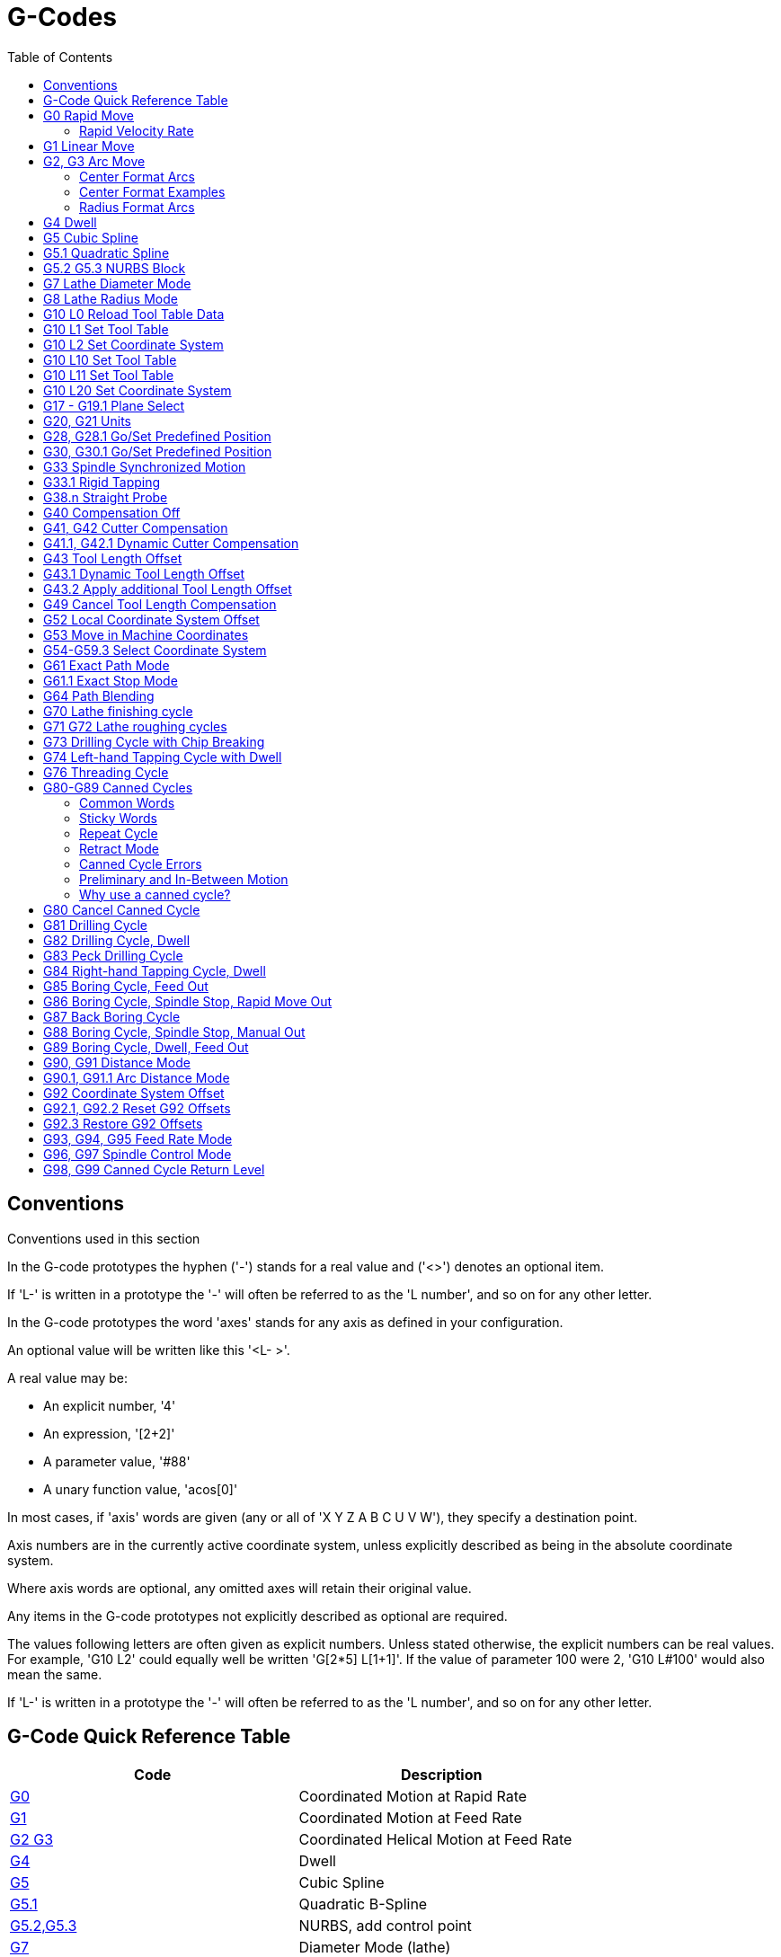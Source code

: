:lang: en
:toc:

[[cha:g-codes]]
= G-Codes

:ini: {basebackend@docbook:'':ini}
:hal: {basebackend@docbook:'':hal}
:ngc: {basebackend@docbook:'':ngc}

== Conventions

Conventions used in this section

In the G-code prototypes the hyphen ('-') stands for a real value
and ('<>') denotes an optional item.

If 'L-' is written in a prototype the '-' will often be referred to
as the 'L number', and so on for any other letter.

In the G-code prototypes the word 'axes' stands for any axis as defined
in your configuration.

An optional value will be written like this '<L- >'.

A real value may be:

* An explicit number, '4'
* An expression, '[2+2]'
* A parameter value, '#88'
* A unary function value, 'acos[0]'

In most cases, if 'axis' words are given
(any or all of 'X Y Z A B C U V W'),
they specify a destination point.

Axis numbers are in the currently active coordinate system,
unless explicitly described as being
in the absolute coordinate system.

Where axis words are optional, any omitted axes will retain their
original value.

Any items in the G-code prototypes not explicitly described as
optional are required.

The values following letters are often given as explicit numbers.
Unless stated otherwise, the explicit numbers can be real values. For
example, 'G10 L2' could equally well be written 'G[2*5] L[1+1]'. If the
value of parameter 100 were 2, 'G10 L#100' would also mean the same.

If 'L-' is written in a prototype the '-' will often be referred to
as the 'L number', and so on for any other letter.

[[gcode:quick-reference-table]]
== G-Code Quick Reference Table(((G-Code Table)))

[width="75%",options="header",cols="2^,5<"]
|===
|Code                              |Description
|<<gcode:g0,G0>>                   |Coordinated Motion at Rapid Rate
|<<gcode:g1,G1>>                   |Coordinated Motion at Feed Rate
|<<gcode:g2-g3,G2 G3>>             |Coordinated Helical Motion at Feed Rate
|<<gcode:g4,G4>>                   |Dwell
|<<gcode:g5,G5>>                   |Cubic Spline
|<<gcode:g5.1,G5.1>>               |Quadratic B-Spline
|<<gcode:g5.2-g5.3,G5.2,G5.3>>     |NURBS, add control point
|<<gcode:g7,G7>>                   |Diameter Mode (lathe)
|<<gcode:g8,G8>>                   |Radius Mode (lathe)
|<<gcode:g10-l0,G10 L0>>           |Reload Tool Table Data
|<<gcode:g10-l1,G10 L1>>           |Set Tool Table Entry
|<<gcode:g10-l10,G10 L10>>         |Set Tool Table, Calculated, Workpiece
|<<gcode:g10-l11,G10 L11>>         |Set Tool Table, Calculated, Fixture
|<<gcode:g10-l2,G10 L2>>           |Coordinate System Origin Setting
|<<gcode:g10-l20,G10 L20>>         |Coordinate System Origin Setting Calculated
|<<gcode:g17-g19.1,G17 - G19.1>>   |Plane Select
|<<gcode:g20-g21,G20 G21>>         |Set Units of Measure
|<<gcode:g28-g28.1,G28 - G28.1>>   |Go to Predefined Position
|<<gcode:g30-g30.1,G30 - G30.1>>   |Go to Predefined Position
|<<gcode:g33,G33>>                 |Spindle Synchronized Motion
|<<gcode:g33.1,G33.1>>             |Rigid Tapping
|<<gcode:g38,G38.2 - G38.5>>       |Probing
|<<gcode:g40,G40>>                 |Cancel Cutter Compensation
|<<gcode:g41-g42,G41 G42>>         |Cutter Compensation
|<<gcode:g41.1-g42.1,G41.1 G42.1>> |Dynamic Cutter Compensation
|<<gcode:g43,G43>>                 |Use Tool Length Offset from Tool Table
|<<gcode:g43.1,G43.1>>             |Dynamic Tool Length Offset
|<<gcode:g43.2,G43.2>>             |Apply additional Tool Length Offset
|<<gcode:g49,G49>>                 |Cancel Tool Length Offset
|<<gcode:g52,G52>>                 |Local Coordinate System Offset
|<<gcode:g53,G53>>                 |Move in Machine Coordinates
|<<gcode:g54-g59.3,G54-G59.3>>     |Select Coordinate System (1 - 9)
|<<gcode:g61,G61>>                 |Exact Path Mode
|<<gcode:g61.1,G61.1>>             |Exact Stop Mode
|<<gcode:g64,G64>>                 |Path Control Mode with Optional Tolerance
|<<gcode:g70,G70>>                 |Lathe finishing cycle
|<<gcode:g71-g72,G71-G72>>         |Lathe roughing cycle
|<<gcode:g73,G73>>                 |Drilling Cycle with Chip Breaking
|<<gcode:g74,G74>>                 |Left-hand Tapping Cycle with Dwell
|<<gcode:g76,G76>>                 |Multi-pass Threading Cycle (Lathe)
|<<gcode:g80,G80>>                 |Cancel Motion Modes
|<<gcode:g81,G81>>                 |Drilling Cycle
|<<gcode:g82,G82>>                 |Drilling Cycle with Dwell
|<<gcode:g83,G83>>                 |Drilling Cycle with Peck
|<<gcode:g84,G84>>                 |Right-hand Tapping Cycle with Dwell
|<<gcode:g85,G85>>                 |Boring Cycle, No Dwell, Feed Out
|<<gcode:g86,G86>>                 |Boring Cycle, Stop, Rapid Out
|<<gcode:g87,G87>>                 |Back-boring Cycle _(not yet implemented)_
|<<gcode:g88,G88>>                 |Boring Cycle, Stop, Manual Out _(not yet implemented)_
|<<gcode:g89,G89>>                 |Boring Cycle, Dwell, Feed Out
|<<gcode:g90-g91,G90 G91>>         |Distance Mode
|<<gcode:g90.1-g91.1,G90.1 G91.1>> |Arc Distance Mode
|<<gcode:g92,G92>>                 |Coordinate System Offset
|<<gcode:g92.1-g92.2,G92.1 G92.2>> |Cancel G92 Offsets
|<<gcode:g92.3,G92.3>>             |Restore G92 Offsets
|<<gcode:g93-g94-g95,G93 G94 G95>> |Feed Modes
|<<gcode:g96-g97,G96 G97>>         |Spindle Control Mode, Constant Surface vs Rotation Speed (IPM or m/min vs RPM)
|<<gcode:g98-g99,G98 G99>>         |Canned Cycle Z Retract Mode
|===

[[gcode:g0]]
== G0 Rapid Move(((G0 Rapid Move)))

[source,{ngc}]
----
G0 <axes>
----

For rapid motion, program 'G0 axes', where all the axis words are
optional. The 'G0' is optional if the current motion mode is 'G0'. This
will produce coordinated motion to the destination point at the maximum
rapid rate (or slower). 'G0' is typically used as a positioning move.

=== Rapid Velocity Rate

The MAX_VELOCITY setting in the INI file [TRAJ] section defines the
maximumrapid traverse rate. The maximum rapid traverse rate can be
higher than the individual axes MAX_VELOCITY setting during a
coordinated move. The maximum rapid traverse rate can be slower than the
MAX_VELOCITY setting in the [TRAJ] section if an axis MAX_VELOCITY or
trajectory constraints limit it.

.G0 Example
[source,{ngc}]
----
G90 (set absolute distance mode)
G0 X1 Y-2.3 (Rapid linear move from current location to X1 Y-2.3)
M2 (end program)
----

* See <<gcode:g90-g91,G90>> & <<mcode:m2-m30,M2>> sections for more
  information.

If cutter compensation is active, the motion will differ from
the above; see the <<sec:cutter-radius-compensation,Cutter Compensation>>
section.

If 'G53' is programmed on the same line, the motion will also differ;
see the <<gcode:g53,G53>> section for more information.

The path of a G0 rapid motion can be rounded at direction changes and
depends on the <<sec:trajectory-control,trajectory control>> settings
and maximum acceleration of the axes.

////
FIXME Is "full turn optimisation" actually available ?
If a 'G0' movement only moves rotary axes and the target position for
these axes is in an interval of -360 to 360 degrees, the movement will
be organized so that each rotary axis makes less than one full turn.
////

It is an error if:

* An axis letter is without a real value.
* An axis letter is used that is not configured.

[[gcode:g1]]
== G1 Linear Move(((G1 Linear Move)))

[source,{ngc}]
-------------------
G1 axes
-------------------

For linear (straight line) motion at programmed <<sec:set-feed-rate,feed rate>>
(for cutting or not), program 'G1 'axes'', where all the axis words are
optional. The 'G1' is optional if the current motion mode is 'G1'. This
will produce coordinated motion to the destination point at the current
feed rate (or slower).

.G1 Example
[source,{ngc}]
----
G90 (set absolute distance mode)
G1 X1.2 Y-3 F10 (linear move at a feed rate of 10 from current position to X1.2 Y-3)
Z-2.3 (linear move at same feed rate from current position to Z-2.3)
Z1 F25 (linear move at a feed rate of 25 from current position to Z1)
M2 (end program)
----

* See <<gcode:g90-g91,G90>> & <<sec:set-feed-rate,F>> & <<mcode:m2-m30,M2>>
  sections for more information.

If cutter compensation is active, the motion will differ from
the above; see the <<sec:cutter-radius-compensation,Cutter Compensation>>
section.

If 'G53' is programmed on the same line, the motion will also differ;
see the <<gcode:g53,G53>> section for more information.

It is an error if:

* No feed rate has been set.
* An axis letter is without a real value.
* An axis letter is used that is not configured

[[gcode:g2-g3]]
== G2, G3 Arc Move(((G2, G3 Arc Move)))

[source,{ngc}]
----
G2 or G3 axes offsets (center format)
G2 or G3 axes R- (radius format)
G2 or G3 offsets|R- <P-> (full circles)
----

A circular or helical arc is specified using either 'G2' (clockwise
arc) or 'G3' (counterclockwise arc) at the current
<<sec:set-feed-rate,feed rate>>. The direction (CW, CCW) is as viewed
from the positive end of the axis about which the circular motion occurs.

The axis of the circle or helix must be parallel to the X, Y, or Z axis
of the machine coordinate system.
The axis (or, equivalently, the plane perpendicular to the axis) is
selected with 'G17' (Z-axis, XY-plane), 'G18' (Y-axis, XZ-plane), or
'G19' (X-axis, YZ-plane).
Planes '17.1', '18.1', and '19.1' are not currently supported.
If the arc is circular, it lies in a plane parallel to the selected
plane.

To program a helix, include the axis word perpendicular to the arc
plane, for example, if in the 'G17' plane, include a 'Z' word. This
will cause the 'Z' axis to move to the programmed value during the
circular 'XY' motion.

To program an arc that gives more than one full turn, use the 'P' word
specifying the number of full turns plus the programmed arc. The 'P'
word must be an integer. If 'P' is unspecified, the behavior is as if
'P1' was given that is, only one full or partial turn will result. For
example, if a 180 degree arc is programmed with a P2, the resulting
motion will be 1 1/2 rotations. For each P increment above 1 an extra
full circle is added to the programmed arc. Multi turn helical arcs are
supported and give motion useful for milling holes or threads.

WARNING: If the pitch of the helix is very small (less than the
<<sub:programming-the-planner,naive CAM tolerance>>) then
the helix might be converted into a straight line.
https://github.com/LinuxCNC/linuxcnc/issues/222[Bug #222]

If a line of code makes an arc and includes rotary axis motion,
the rotary axes turn at a constant rate so that the rotary
motion starts and finishes when the XYZ motion starts and finishes.
Lines of this sort are hardly ever programmed.

If cutter compensation is active, the motion will differ from
the above; see the <<sec:cutter-radius-compensation,Cutter Compensation>>
section.

The arc center is absolute or relative as set by
<<gcode:g90.1-g91.1,G90.1 or G91.1>> respectively.

Two formats are allowed for specifying an arc: Center Format and Radius
Format.

It is an error if:

* No feed rate has been set.
* The P word is not an integer.

=== Center Format Arcs

Center format arcs are more accurate than radius format arcs and are
the preferred format to use.

The end point of the arc along with the offset to the center of the
arc from the current location are used to program arcs that are less
than a full circle. It is OK if the end point of the arc is the same
as the current location.

The offset to the center of the arc from the current location and
optionally the number of turns are used to program full circles.

When programming arcs an error due to rounding can result from using a
precision of less than 4 decimal places (0.0000) for inch and less than
3 decimal places (0.000) for millimeters.

.Incremental Arc Distance Mode
Arc center offsets are a relative distance from the start location of
the arc.
Incremental Arc Distance Mode is default.

One or more axis words and one or more offsets must be programmed for an
arc that is less than 360 degrees.

No axis words and one or more offsets must be programmed for full circles.
The 'P' word defaults to 1 and is optional.

For more information on 'Incremental Arc Distance Mode see the
<<gcode:g90.1-g91.1,G91.1>> section.

.Absolute Arc Distance Mode
Arc center offsets are the absolute distance from the current 0 position
of the axis.

One or more axis words and 'both' offsets must be programmed for arcs
less than 360 degrees.

No axis words and both offsets must be programmed for full circles.
The 'P' word defaults to 1 and is optional.

For more information on 'Absolute Arc Distance Mode see the
<<gcode:g90.1-g91.1,G90.1>> section.

.XY-plane (G17)
[source,{ngc}]
----
G2 or G3 <X- Y- Z- I- J- P->
----

* 'Z' - helix
* 'I' - X offset
* 'J' - Y offset
* 'P' - number of turns

.XZ-plane (G18)
[source,{ngc}]
----
G2 or G3 <X- Z- Y- I- K- P->
----

* 'Y' - helix
* 'I' - X offset
* 'K' - Z offset
* 'P' - number of turns

.YZ-plane (G19)
[source,{ngc}]
----
G2 or G3 <Y- Z- X- J- K- P->
----

* 'X' - helix
* 'J' - Y offset
* 'K' - Z offset
* 'P' - number of turns

It is an error if:

* No feed rate is set with the <<sec:set-feed-rate,F>> word.
* No offsets are programmed.
* When the arc is projected on the selected plane, the distance from
  the current point to the center differs from the distance from the end
  point to the center by more than (.05 inch/.5 mm)
  OR ((.0005 inch/.005mm) AND .1% of radius).

Deciphering the Error message 'Radius to end of arc differs from radius
to start:'

* 'start' - the current position
* 'center' - the center position as calculated using the i, j, or k words
* 'end' - the programmed end point
* 'r1' - radius from the start position to the center
* 'r2' - radius from the end position to the center

=== Center Format Examples

Calculating arcs by hand can be difficult at times. One option is to
draw the arc with a CAD program to get the coordinates and offsets.
Keep in mind the tolerance mentioned above, you may have to change the
precision of your CAD program to get the desired results. Another
option is to calculate the coordinates and offset using formulas. As
you can see in the following figures a triangle can be formed from the
current position the end position and the arc center.

In the following figure you can see the start position is X0 Y0, the
end position is X1 Y1. The arc center position is at X1 Y0. This gives
us an offset from the start position of 1 in the X axis and 0 in the Y
axis. In this case only an I offset is needed.

.G2 Example Line
[source,{ngc}]
----
G0 X0 Y0
G2 X1 Y1 I1 F10 (clockwise arc in the XY plane)
----

.G2 Example
image::images/g2_en.svg["G2 Example",align="center"]

In the next example we see the difference between the offsets for Y if
we are doing a G2 or a G3 move. For the G2 move the start position is
X0 Y0, for the G3 move it is X0 Y1. The arc center is at X1 Y0.5 for
both moves. The G2 move the J offset is 0.5 and the G3 move the J
offset is -0.5.

.G2-G3 Example Line
[source,{ngc}]
----
G0 X0 Y0
G2 X0 Y1 I1 J0.5 F25 (clockwise arc in the XY plane)
G3 X0 Y0 I1 J-0.5 F25 (counterclockwise arc in the XY plane)
----

.G2-G3 Example
image::images/g2-3_en.svg["G2-G3 Example",align="center"]

In the next example we show how the arc can make a helix in the Z axis
by adding the Z word.

.G2 Example Helix
[source,{ngc}]
----
G0 X0 Y0 Z0
G17 G2 X10 Y16 I3 J4 Z-1 (helix arc with Z added)
----

In the next example we show how to make more than one turn using the P
word.

.P word Example
[source,{ngc}]
----
G0 X0 Y0 Z0
G2 X0 Y1 Z-1 I1 J0.5 P2 F25
----

In the center format, the radius of the arc is not specified, but it
may be found easily as the distance from the center of the circle to
either the current point or the end point of the arc.

////
FIXME Complete circles and helicoids doc
=== Complete Circles and Helicoids

----
[G2|G3] I- J- K-
----

To make a full 360 degree circle from the current position, program a
single I, J or K offset from the current position for G2/G3.

FIXME Better explain I, J, K offsets for full circles

To program a 360 degree helicoid in the XY plane specify only the word Z.

It is an error if:

* K offset is used while working in XY plane
* J offset is used while working in XZ plane
* I offset is used while working in YZ plane
////

=== Radius Format Arcs

[source,{ngc}]
----
G2 or G3 axes R- <P->
----

* 'R' - radius from current position

It is not good practice to program radius format arcs that are nearly
full circles or nearly semicircles because a small change in the
location of the end point will produce a much larger change in the
location of the center of the circle (and, hence, the middle of the
arc). The magnification effect is large enough that rounding error in a
number can produce out-of-tolerance cuts. For instance, a 1%
displacement of the endpoint of a 180 degree arc produced a 7%
displacement of the point 90 degrees along the arc. Nearly full circles
are even worse. Other size arcs (in the range tiny to 165 degrees or
195 to 345 degrees) are OK.

In the radius format, the coordinates of the end point of the arc in
the selected plane are specified along with the radius of the arc.
Program 'G2' 'axes' 'R-' (or use 'G3' instead of 'G2' ). R is the
radius. The axis words are all optional except that at
least one of the two words for the axes in the selected plane must be
used. The R number is the radius. A positive radius indicates that the
arc turns through less than 180 degrees, while a negative radius
indicates a turn of more than 180 degrees. If the arc is helical, the
value of the end point of the arc on the coordinate axis parallel to
the axis of the helix is also specified.

It is an error if:

* both of the axis words for the axes of the selected plane are omitted
* the end point of the arc is the same as the current point.

.G2 Example Line
[source,{ngc}]
----
G17 G2 X10 Y15 R20 Z5 (radius format with arc)
----

The above example makes a clockwise (as viewed from the positive Z-axis)
circular or helical arc whose axis is parallel to the Z-axis, ending
where X=10, Y=15, and Z=5, with a radius of 20. If the starting value
of Z is 5, this is an arc of a circle parallel to the XY-plane;
otherwise it is a helical arc.

[[gcode:g4]]
== G4 Dwell(((G4 Dwell)))

[source,{ngc}]
----
G4 P-
----

* 'P' - seconds to dwell (floating point)

The P number is the time in seconds that all axes will remain unmoving.
The P number is a floating point number so fractions of a second may be
used.
G4 does not affect spindle, coolant and any I/O.

.G4 Example Line
[source,{ngc}]
----
G4 P0.5 (wait for 0.5 seconds before proceeding)
----

It is an error if:

* the P number is negative or not specified.

[[gcode:g5]]
== G5 Cubic Spline(((G5 Cubic spline)))

[source,{ngc}]
----
G5 X- Y- <I- J-> P- Q-
----

* 'I' - X incremental offset from start point to first control point
* 'J' - Y incremental offset from start point to first control point
* 'P' - X incremental offset from end point to second control point
* 'Q' - Y incremental offset from end point to second control point

G5 creates a cubic B-spline in the XY plane with the X and Y axes only.
P and Q must both be specified for every G5 command.

For the first G5 command in a series of G5 commands, I and J must both
be specified.  For subsequent G5 commands, either both I and J must be
specified, or neither.  If I and J are unspecified, the starting
direction of this cubic will automatically match the ending direction of
the previous cubic (as if I and J are the negation of the previous P and
Q).

For example, to program a curvy N shape:

.G5 Sample initial cubic spline
[source,{ngc}]
----
G90 G17
G0 X0 Y0
G5 I0 J3 P0 Q-3 X1 Y1
----

A second curvy N that attaches smoothly to this one can now be made
without specifying I and J:

.G5 Sample subsequent cubic spline
[source,{ngc}]
----
G5 P0 Q-3 X2 Y2
----

It is an error if:

* P and Q are not both specified.
* Just one of I or J are specified.
* I or J are unspecified in the first of a series of G5 commands.
* An axis other than X or Y is specified.
* The active plane is not G17.

[[gcode:g5.1]]
== G5.1 Quadratic Spline(((G5.1 Quadratic spline)))

[source,{ngc}]
----
G5.1 X- Y- I- J-
----

* 'I' - X incremental offset from start point to control point
* 'J' - Y incremental offset from start point to control point

G5.1 creates a quadratic B-spline in the XY plane with the X and Y axis
only.  Not specifying I or J gives zero offset for the unspecified axis,
so one or both must be given.

For example, to program a parabola, through the origin, from X-2 Y4 to
X2 Y4:

.G5.1 Sample quadratic spline
[source,{ngc}]
----
G90 G17
G0 X-2 Y4
G5.1 X2 I2 J-8
----

It is an error if:

* both I and J offset are unspecified or zero
* An axis other than X or Y is specified
* The active plane is not G17

[[gcode:g5.2-g5.3]]
== G5.2 G5.3 NURBS Block(((G5.2 G5.3 NURBS Block)))

[source,{ngc}]
----
G5.2 <P-> <X- Y-> <L->
X- Y- <P->
...
G5.3
----

WARNING: G5.2, G5.3 is experimental and not fully tested.

G5.2 is for opening the data block defining a NURBS and G5.3 for
closing the data block. In the lines between these two codes the curve
control points are defined with both their related 'weights' (P) and
the parameter (L) which determines the order of the curve.

The current coordinate, before the first G5.2 command, is always taken
as the first NURBS control point.  To set the weight for this first
control point, first program G5.2 P- without giving any X Y.

The default weight if P is unspecified is 1.  The default order if L is
unspecified is 3.

.G5.2 Example
[source,{ngc}]
----
G0 X0 Y0 (rapid move)
F10 (set feed rate)
G5.2 P1 L3
     X0 Y1 P1
     X2 Y2 P1
     X2 Y0 P1
     X0 Y0 P2
G5.3
; The rapid moves show the same path without the NURBS Block
G0 X0 Y1
   X2 Y2
   X2 Y0
   X0 Y0
M2
----

.Sample NURBS Output
image:images/nurbs01.png["Sample NURBS Output",align="center"]

More information on NURBS can be found here:

https://wiki.linuxcnc.org/cgi-bin/wiki.pl?NURBS[https://wiki.linuxcnc.org/cgi-bin/wiki.pl?NURBS]

[[gcode:g7]]
== G7 Lathe Diameter Mode(((G7 Lathe Diameter Mode)))

[source,{ngc}]
----
G7
----

Program G7 to enter the diameter mode for axis X on a lathe. When in
the diameter mode the X axis moves on a lathe will be 1/2 the distance
to the center of the lathe. For example X1 would move the cutter to
0.500" from the center of the lathe thus giving a 1" diameter part.

[[gcode:g8]]
== G8 Lathe Radius Mode(((G8 Lathe Radius Mode)))

[source,{ngc}]
----
G8
----

Program G8 to enter the radius mode for axis X on a lathe. When in
Radius mode the X axis moves on a lathe will be the distance from the
center. Thus a cut at X1 would result in a part that is 2" in diameter.
G8 is default at power up.

[[gcode:g10-l0]]
== G10 L0 Reload Tool Table Data(((G10 L0 Reload Tool Table Data)))

[source,{ngc}]
----
G10 L0
----

G10 L0 reload all tool table data.  Requires that there is no
current tool loaded in spindle.

[NOTE]

When using G10 L0, tool parameters (#5401-#5413) will be
updated immediately and any altered tool diameters will be
used for subsequent G41,42 cutter radius compensation
commands. Existing G43 tool length compensation values will
remain in effect until updated by new G43 commands.

[[gcode:g10-l1]]
== G10 L1 Set Tool Table(((G10 L1 Tool Table)))

[source,{ngc}]
----
G10 L1 P- axes <R- I- J- Q->
----

* 'P' - tool number
* 'R' - radius of tool
* 'I' - front angle (lathe)
* 'J' - back angle (lathe)
* 'Q' - orientation (lathe)

G10 L1 sets the tool table for the 'P' tool number to the values of the
words.

A valid G10 L1 rewrites and reloads the tool table for the specified
tool.

.G10 L1 Example Line
[source,{ngc}]
----
G10 L1 P1 Z1.5 (set tool 1 Z offset from the machine origin to 1.5)
G10 L1 P2 R0.015 Q3 (lathe example setting tool 2 radius to 0.015 and orientation to 3)
----

It is an error if:

* Cutter Compensation is on
* The P number is unspecified
* The P number is not a valid tool number from the tool table
* The P number is 0

For more information on cutter orientation used by the 'Q' word,
see the <<sec:lathe-tool-orientation,Lathe Tool Orientation>> diagram.

[[gcode:g10-l2]]
== G10 L2 Set Coordinate System(((G10 L2 Coordinate System)))

[source,{ngc}]
----
G10 L2 P- <axes R->
----

* 'P' - coordinate system (0-9)
* 'R' - rotation about the Z axis

G10 L2 offsets the origin of the axes in the coordinate system specified
to the value of the axis word. The offset is from the machine origin
established during homing. The offset value will replace any current
offsets in effect for the coordinate system specified. Axis words not
used will not be changed.

Program P0 to P9 to specify which coordinate system to change.

.Coordinate System
[width="50%",options="header",cols="^,^,^"]
|===
|P Value |Coordinate System |G-code
|0 |Active |n/a
|1 |1 |G54
|2 |2 |G55
|3 |3 |G56
|4 |4 |G57
|5 |5 |G58
|6 |6 |G59
|7 |7 |G59.1
|8 |8 |G59.2
|9 |9 |G59.3
|===

Optionally program R to indicate the rotation of the XY axis around the
Z axis.
The direction of rotation is CCW as viewed from the positive end of the
Z axis.

All axis words are optional.

Being in incremental distance mode (<<gcode:g90-g91,'G91'>>) has no
effect on 'G10 L2'.

Important Concepts:

* `G10 L2 Pn` does not change from the current coordinate system to the
  one specified by P, you have to use G54-59.3 to select a coordinate
  system.
* When a rotation is in effect jogging an axis will only move that axis
  in a positive or negative direction and not along the rotated axis.
* If a 'G52' local offset or 'G92' origin offset was in effect before
  'G10 L2', it will continue to be in effect afterwards.
* When programming a coordinate system with R, any 'G52' or 'G92' will
  be applied *after* the rotation.
* The coordinate system whose origin is set by a 'G10' command may be
  active or inactive at the time the 'G10' is executed.
  If it is currently active, the new coordinates take effect immediately.

It is an error if:

* The P number does not evaluate to an integer in the range 0 to 9.
* An axis is programmed that is not defined in the configuration.

.G10 L2 Example Line
[source,{ngc}]
----
G10 L2 P1 X3.5 Y17.2
----

In the above example the origin of the first coordinate system
(the one selected by 'G54') is set to be X=3.5 and Y=17.2.
Because only X and Y are specified, the origin point is only moved in X
and Y; the other coordinates are not changed.

.G10 L2 Example Line
[source,{ngc}]
----
G10 L2 P1 X0 Y0 Z0 (clear offsets for X,Y & Z axes in coordinate system 1)
----

The above example sets the XYZ coordinates of the coordinate system 1 to
the machine origin.

The coordinate system is described in the
<<cha:coordinate-system,Coordinate System>> section.

[[gcode:g10-l10]]
== G10 L10 Set Tool Table(((G10 L10 Set Tool Table)))

[source,{ngc}]
----
G10 L10 P- axes <R- I- J- Q->
----

* 'P' - tool number
* 'R' - radius of tool
* 'I' - front angle (lathe)
* 'J' - back angle (lathe)
* 'Q' - orientation (lathe)

G10 L10 changes the tool table entry for tool P so that if the tool
offset is reloaded, with the machine in its current position and with
the current G5x and G52/G92 offsets active, the current coordinates for
the given axes will become the given values. The axes that are not
specified in the G10 L10 command will not be changed. This could be
useful with a probe move as described in the <<gcode:g38,G38>> section.

.G10 L10 Example
[source,{ngc}]
----
T1 M6 G43 (load tool 1 and tool length offsets)
G10 L10 P1 Z1.5 (set the current position for Z to be 1.5)
G43 (reload the tool length offsets from the changed tool table)
M2 (end program)
----

* See <<sec:select-tool,T>> & <<mcode:m6,M6>>, and
  <<gcode:g43,G43>>/<<gcode:g43.1,G43.1>> sections for more information.

It is an error if:

* Cutter Compensation is on
* The P number is unspecified
* The P number is not a valid tool number from the tool table
* The P number is 0

[[gcode:g10-l11]]
== G10 L11 Set Tool Table(((G10 L11 Set Tool Table)))

[source,{ngc}]
----
G10 L11 P- axes <R- I- J- Q->
----

* 'P' - tool number
* 'R' - radius of tool
* 'I' - front angle (lathe)
* 'J' - back angle (lathe)
* 'Q' - orientation (lathe)

G10 L11 is just like G10 L10 except that instead of setting the entry
according to the current offsets, it is set so that the current
coordinates would become the given value if the new tool offset
is reloaded and the machine is placed in the G59.3 coordinate
system without any G52/G92 offset active.

This allows the user to set the G59.3 coordinate system according to a
fixed point on the machine, and then use that fixture to measure tools
without regard to other currently-active offsets.

// .G10 L11 Example FIX ME!
// ----
// G10 L11 P1
// ----

It is an error if:

* Cutter Compensation is on
* The P number is unspecified
* The P number is not a valid tool number from the tool table
* The P number is 0

[[gcode:g10-l20]]
== G10 L20 Set Coordinate System(((G10 L20 Set Coordinate System)))

[source,{ngc}]
----
G10 L20 P- axes
----

* 'P' - coordinate system (0-9)

G10 L20 is similar to G10 L2 except that instead of setting the
offset/entry to the given value, it is set to a calculated value that
makes the current coordinates become the given value.

.G10 L20 Example Line
[source,{ngc}]
----
G10 L20 P1 X1.5 (set the X axis current location in coordinate system 1 to 1.5)
----

It is an error if:

* The P number does not evaluate to an integer in the range 0 to 9.
* An axis is programmed that is not defined in the configuration.

[[gcode:g17-g19.1]]
== G17 - G19.1 Plane Select(((G17 - G19.1 Plane Select)))

These codes set the current plane as follows:

* 'G17' - XY (default)
* 'G18' - ZX
* 'G19' - YZ
* 'G17.1' - UV
* 'G18.1' - WU
* 'G19.1' - VW

The UV, WU and VW planes do not support arcs.

It is a good idea to include a plane selection in the preamble
of each G-code file.

The effects of having a plane selected are discussed in section
<<gcode:g2-g3,G2 G3 Arcs>> and section <<gcode:g80-g89,G81 G89>>.

[[gcode:g20-g21]]
== G20, G21 Units(((G20 Units)))

* 'G20' - to use inches for length units.
* 'G21' - to use millimeters for length units.

It is a good idea to include units in the preamble
of each G-code file.

[[gcode:g28-g28.1]]
== G28, G28.1 Go/Set Predefined Position(((G28 Go/Set Predefined Position)))

[WARNING]
Only use G28 when your machine is homed to a repeatable position and the
desired G28 position has been stored with G28.1.

G28 uses the values stored in <<sub:numbered-parameters,parameters>>
5161-5169 as the X Y Z A B C U V W final point to move to. The parameter
values are 'absolute' machine coordinates in the native machine 'units'
as specified in the INI file. All axes defined in the INI file will be
moved when a G28 is issued. If no positions are stored with G28.1 then
all axes will go to the <<sec:machine-coordinate-system,machine origin>>.

* 'G28' - makes a <<gcode:g0,rapid move>> from the current
  position to the 'absolute' position of the values in parameters
  5161-5166.
* 'G28 axes' - makes a rapid move to the position specified by
  'axes' including any offsets, then will make a rapid move to the
  'absolute' position of the values in parameters 5161-5166 for all
  'axes' specified. Any 'axis' not specified will not move.
* 'G28.1' - stores the current 'absolute' position into parameters
  5161-5166.

.G28 Example Line
[source,{ngc}]
----
G28 Z2.5 (rapid to Z2.5 then to Z location specified in #5163)
----

It is an error if :

* Cutter Compensation is turned on

[[gcode:g30-g30.1]]
== G30, G30.1 Go/Set Predefined Position(((G30 Go/Set Predefined Position)))

[WARNING]
Only use G30 when your machine is homed to a repeatable position and the
desired G30 position has been stored with G30.1.

G30 functions the same as G28 but uses the values stored in
<<sub:numbered-parameters,parameters>> 5181-5189 as the X Y Z A B C U V
W final point to move to. The parameter values are 'absolute' machine
coordinates in the native machine 'units' as specified in the INI file.
All axes defined in the INI file will be moved when a G30 is issued. If
no positions are stored with G30.1 then all axes will go to the
<<sec:machine-coordinate-system,machine origin>>.

[NOTE]
G30 parameters will be used to move the tool when a M6 is programmed
if TOOL_CHANGE_AT_G30=1 is in the [EMCIO] section of the INI file.

* 'G30' - makes a <<gcode:g0,rapid move>> from the current
  position to the 'absolute' position of the values in parameters
  5181-5189.
* 'G30 axes' - makes a rapid move to the position specified
  by 'axes' including any offsets, then will make a rapid move to the
  'absolute' position of the values in parameters 5181-5189 for all
  'axes' specified. Any 'axis' not specified will not move.
* 'G30.1' - stores the current absolute position into parameters
  5181-5186.

.G30 Example Line
[source,{ngc}]
----
G30 Z2.5 (rapid to Z2.5 then to the Z location specified in #5183)
----

It is an error if :

* Cutter Compensation is turned on

[[gcode:g33]]
== G33 Spindle Synchronized Motion(((G33 Spindle Synchronized Motion)))

[source,{ngc}]
----
G33 X- Y- Z- K- $-
----

* 'K' - distance per revolution

For spindle-synchronized motion in one direction, code 'G33 X- Y- Z- K-'
where K gives the distance moved in XYZ for each revolution of the
spindle.
For instance, if starting at 'Z=0', 'G33 Z-1 K.0625' produces a 1 inch
motion in Z over 16 revolutions of the spindle.
This command might be part of a program to produce a 16TPI thread.
Another example in metric, 'G33 Z-15 K1.5' produces a movement of 15mm
while the spindle rotates 10 times for a thread of 1.5mm.

The (optional) $ argument sets which spindle the motion is synchronised
to (default is zero). For example G33 Z10 K1 $1 will move the spindle in
synchrony with the spindle.N.revs HAL pin value.

Spindle-synchronized motion waits for the spindle index and spindle at
speed pins, so multiple passes line up. 'G33' moves end at the programmed
endpoint.
G33 could be used to cut tapered threads or a fusee.

All the axis words are optional, except that at least one must be used.

[NOTE]
K follows the drive line described by 'X- Y- Z-'. K is not parallel to
the Z axis if X or Y endpoints are used for example when cutting tapered
threads.

[[gcode:g33-tech-info]]
.Technical Info
At the beginning of each G33 pass, LinuxCNC uses the spindle speed and
the machine acceleration limits to calculate how long it will take Z to
accelerate after the index pulse, and determines how many degrees the
spindle will rotate during that time. It then adds that angle to the
index position and computes the Z position using the corrected spindle
angle. That means that Z will reach the correct position just as it
finishes accelerating to the proper speed, and can immediately begin
cutting a good thread.

.HAL Connections
The pin 'spindle.N.at-speed' must be set or driven true for the motion to
start. Additionally spindle.N.revs must increase by 1 for each revolution
of the spindle and the spindle.N.index-enable pin must be connected to
an encoder (or resolver) counter which resets index-enable once per rev.

See the Integrators Manual for more information on spindle synchronized
motion.

.G33 Example
[source,{ngc}]
----
G90 (absolute distance mode)
G0 X1 Z0.1 (rapid to position)
S100 M3 (start spindle turning)
G33 Z-2 K0.125 (move Z axis to -2 at a rate to equal 0.125 per revolution)
G0 X1.25 (rapid move tool away from work)
Z0.1 (rapid move to starting Z position)
M2 (end program)
----

* See <<gcode:g90-g91,G90>> & <<gcode:g0,G0>> & <<mcode:m2-m30,M2>>
  sections for more information.

It is an error if:

* All axis words are omitted.
* The spindle is not turning when this command is executed.
* The requested linear motion exceeds machine velocity limits
  due to the spindle speed.

[[gcode:g33.1]]
== G33.1 Rigid Tapping(((G33.1 Rigid Tapping)))

[source,{ngc}]
----
G33.1 X- Y- Z- K- I- $-
----

* 'K' - distance per revolution
* 'I' - optional spindle speed multiplier for faster return move
* '$' - optional spindle selector

[WARNING]
For Z only tapping preposition the XY location prior to calling G33.1
and only use a Z word in the G33.1. If the coordinates specified are not
the current coordinates when calling G33.1 for tapping the move will not
be along the Z axis but will be a coordinated, spindle-synchronized move
from the current location to the location specified and back.

For rigid tapping (spindle synchronized motion with return), code
'G33.1 X- Y- Z- K-' where 'K-' gives the distance moved for each
revolution of the spindle.

A rigid tapping move consists of the following sequence:

* A move from the current coordinate to the specified coordinate,
  synchronized with the selected spindle at the given ratio and starting
  from the current coordinate with a spindle index pulse.
* When reaching the endpoint, a command to reverse the spindle, and
  speed up by a factor set by the multiplier (e.g., from clockwise to
  counterclockwise).
* Continued synchronized motion beyond the specified end coordinate
  until the spindle actually stops and reverses.
* Continued synchronized motion back to the original coordinate.
* When reaching the original coordinate,
  a command to reverse the spindle a second time
  (e.g., from counterclockwise to clockwise).
* Continued synchronized motion beyond the original coordinate
  until the spindle actually stops and reverses.
* An *unsynchronized* move back to the original coordinate.

Spindle-synchronized motions wait for spindle index,
so multiple passes line up.'G33.1' moves end at the original coordinate.

All the axis words are optional, except that at least one must be used.

.G33.1 Example
[source,{ngc}]
----
G90 (set absolute mode)
G0 X1.000 Y1.000 Z0.100 (rapid move to starting position)
S100 M3 (turn on the spindle, 100 RPM)
G33.1 Z-0.750 K0.05 (rigid tap a 20 TPI thread 0.750 deep)
M2 (end program)
----

* See <<gcode:g90-g91,G90>> & <<gcode:g0,G0>> & <<mcode:m2-m30,M2>>
  sections for more information.

It is an error if:

* All axis words are omitted.
* The spindle is not turning when this command is executed
* The requested linear motion exceeds machine velocity limits
  due to the spindle speed

[[gcode:g38]]
== G38.n Straight Probe(((G38.n Probe)))

[source,{ngc}]
----
G38.n axes
----

* 'G38.2' - probe toward workpiece, stop on contact, signal error if
  failure
* 'G38.3' - probe toward workpiece, stop on contact
* 'G38.4' - probe away from workpiece, stop on loss of contact, signal
  error if failure
* 'G38.5' - probe away from workpiece, stop on loss of contact

[IMPORTANT]
You will not be able to use a probe move until your machine has been set
up to provide a probe input signal.
The probe input signal must be connected to 'motion.probe-input' in a .hal
file.
G38.n uses motion.probe-input to determine when the probe has made (or
lost) contact.
TRUE for probe contact closed (touching), FALSE for probe contact open.

Program 'G38.n axes' to perform a straight probe operation.
The axis words are optional, except that at least one of them must be
used.
The axis words together define the destination point that the probe will
move towards, starting from the current location.
If the probe is not tripped before the destination is reached G38.2 and
G38.4 will signal an error.

The tool in the spindle must be a probe or contact a probe switch.

In response to this command, the machine moves the controlled point
(which should be at the center of the probe ball) in a straight line at
the current <<sec:set-feed-rate,feed rate>> toward the programmed point.
In inverse time feed mode, the feed rate is such that the whole motion
from the current point to the programmed point would take the specified
time.
The move stops (within machine acceleration limits) when the programmed
point is reached, or when the requested change in the probe input takes
place, whichever occurs first.

[[gcode:probing-codes]]
.Probing G-Codes
[width="90%",options="header"]
|===
|Code  | Target State    | Move orientation | Error Signal
|G38.2 | Touched         | Toward piece     | Yes
|G38.3 | Touched         | Toward piece     | No
|G38.4 | Untouched       | From piece       | Yes
|G38.5 | Untouched       | From piece       | No
|===

After successful probing, parameters #5061 to #5069 will be set to the
X, Y, Z, A, B, C, U, V, W coordinates of the location of the controlled
point at the time the probe changed state (in the current work coordinate
system).
After unsuccessful probing, they are set to the coordinates of the
programmed point.
Parameter 5070 is set to 1 if the probe succeeded and 0 if the probe
failed.
If the probing operation failed, G38.2 and G38.4 will signal an error
by posting an message on screen if the selected GUI supports that.
And by halting program execution.

Here is an example formula to probe tool height with conversion from a
local coordinate system Z offset to machine coordinates which is
stored in the tool table.  The existing tool height compensation is
first cancelled with G49 to avoid including it in the calculation of
height, and the new height is loaded from the tool table.  The start
position must be high enough above the tool height probe to compensate
for the use of G49.

.G38.2 Example
[source,{ngc}]
----
G49
G38.2 Z-100 F100
#<zworkoffset> = [#[5203 + #5220 * 20] + #5213 * #5210]
G10 L1 P#5400 Z#<zworkoffset> (set new tool offset)
G43
----

A comment of the form '(PROBEOPEN filename.txt)' will open
'filename.txt' and store the 9-number coordinate consisting of
XYZABCUVW of each successful straight probe in it.
The file must be closed with '(PROBECLOSE)'. For more information
see the <<gcode:comments,Comments>> section.

An example file 'smartprobe.ngc' is included (in the examples directory)
to demonstrate using probe moves to log to a file the coordinates of a
part.
The program 'smartprobe.ngc' could be used with 'ngcgui' with minimal
changes.

It is an error if:

* the current point is the same as the programmed point.
* no axis word is used
* cutter compensation is enabled
* the feed rate is zero
* the probe is already in the target state

[[gcode:g40]]
== G40 Compensation Off(((G40 Cutter Compensation Off)))

* 'G40' - turn cutter compensation off. If tool compensation was on the
  next move must be a linear move and longer than the tool diameter.
  It is OK to turn compensation off when it is already off.

.G40 Example
[source,{ngc}]
----
; current location is X1 after finishing cutter compensated move
G40 (turn compensation off)
G0 X1.6 (linear move longer than current cutter diameter)
M2 (end program)
----

See <<gcode:g0,G0>> & <<mcode:m2-m30,M2>> sections for more information.

It is an error if:

* A G2/G3 arc move is programmed next after a G40.
* The linear move after turning compensation off is less than the tool
  diameter.

[[gcode:g41-g42]]
== G41, G42 Cutter Compensation(((G41 G42 Cutter Compensation)))

[source,{ngc}]
----
G41 <D-> (left of programmed path)
G42 <D-> (right of programmed path)
----

* 'D' - tool number

The D word is optional; if there is no D word the radius of the currently
loaded tool will be used (if no tool is loaded and no D word is given,
a radius of 0 will be used).

If supplied, the D word is the tool number to use.  This would normally
be the number of the tool in the spindle (in which case the D word is
redundant and need not be supplied), but it may be any valid tool number.

[NOTE]
'G41/G42 D0' is a little special.  Its behavior is different on
random tool changer machines and nonrandom tool changer machines
(see the <<mcode:m6,Tool Change>> section).  On nonrandom
tool changer machines, 'G41/G42 D0' applies the Tool Length Offset of
the tool currently in the spindle, or a TLO of 0 if no tool is in the
spindle. On random tool changer machines, 'G41/G42 D0' applies the TLO
of the tool T0 defined in the tool table file (or causes an error if T0
is not defined in the tool table).

To start cutter compensation to the left of the part profile, use G41.
G41 starts cutter compensation to the left of the programmed line
as viewed from the positive end of the axis perpendicular to the plane.

To start cutter compensation to the right of the part profile, use G42.
G42 starts cutter compensation to the right of the programmed line
as viewed from the positive end of the axis perpendicular to the plane.

The lead in move must be at least as long as the tool radius.
The lead in move can be a rapid move.

Cutter compensation may be performed if the XY-plane or XZ-plane is
active.

User M100-M199 commands are allowed when Cutter Compensation is on.

The behavior of the machining center when cutter compensation
is on is described in the <<sec:cutter-radius-compensation,Cutter Compensation>>
section along with code examples.

It is an error if:

* The D number is not a valid tool number or 0.
* The YZ plane is active.
* Cutter compensation is commanded to turn on when it is already on.

[[gcode:g41.1-g42.1]]
== G41.1, G42.1 Dynamic Cutter Compensation(((G41.1 G42.1 Dynamic Compensation)))

[source,{ngc}]
----
G41.1 D- <L-> (left of programmed path)
G42.1 D- <L-> (right of programmed path)
----

* 'D' - cutter diameter
* 'L' - tool orientation (see <<sec:lathe-tool-orientation,lathe tool orientation>>)

G41.1 & G42.1 function the same as G41 & G42 with the added scope of
being able to program the tool diameter. The L word defaults to 0 if
unspecified.

It is an error if:

* The YZ plane is active.
* The L number is not in the range from 0 to 9 inclusive.
* The L number is used when the XZ plane is not active.
* Cutter compensation is commanded to turn on when it is already on.

[[gcode:g43]]
== G43 Tool Length Offset(((G43 Tool Length Offset)))

[source,{ngc}]
----
G43 <H->
----

* 'H' - tool number (optional)

* 'G43' - enables tool length compensation.
  G43 changes subsequent motions by offsetting the axis coordinates by
  the length of the offset. G43 does not cause any motion. The next time
  a compensated axis is moved, that axis's endpoint is the compensated
  location.

'G43' without an H word uses the currently loaded tool from the last
'Tn M6'.

'G43 Hn' uses the offset for tool n.

[NOTE]
'G43 H0' is a little special.  Its behavior is different on random
tool changer machines and nonrandom tool changer machines (see the
<<sub:tool-changers,Tool Changers>> section).  On nonrandom tool changer
machines, 'G43 H0' applies the Tool Length Offset of the tool currently
in the spindle, or a TLO of 0 if no tool is in the spindle.  On random
tool changer machines, 'G43 H0' applies the TLO of the tool T0 defined
in the tool table file (or causes an error if T0 is not defined in the
tool table).

.G43 H- Example Line
[source,{ngc}]
----
G43 H1 (set tool offsets using the values from tool 1 in the tool table)
----

It is an error if:

* the H number is not an integer, or
* the H number is negative, or
* the H number is not a valid tool number (though note that 0 is a valid
  tool number on nonrandom tool changer machines, it means "the tool
  currently in the spindle")

[[gcode:g43.1]]
== G43.1 Dynamic Tool Length Offset(((G43.1 Dynamic Tool Length Offset)))

[source,{ngc}]
----
G43.1 axes
----

* 'G43.1 axes' - change subsequent motions by replacing the current
  offset(s) of axes.
  G43.1 does not cause any motion. The next time a compensated axis
  is moved, that axis's endpoint is the compensated location.

////
FIXME Use of G43.1 with I and K words ?
To use dynamic tool length compensation in a program, use 'G43.1 I- K-',
where 'I-' gives the compensation of tool length in X (for lathes) and 'K-'
gives the compensation length in Z (for lathes and milling machines).
////

.G43.1 Example
[source,{ngc}]
----
G90 (set absolute mode)
T1 M6 G43 (load tool 1 and tool length offsets, Z is at machine 0 and DRO shows Z1.500)
G43.1 Z0.250 (offset current tool offset by 0.250, DRO now shows Z1.250)
M2 (end program)
----

* See <<gcode:g90-g91,G90>> & <<sec:select-tool,T>> & <<mcode:m6,M6>>
  sections for more information.

It is an error if:

* motion is commanded on the same line as 'G43.1'

[NOTE]
G43.1 does not write to the tool table.

[[gcode:g43.2]]
== G43.2 Apply additional Tool Length Offset(((G43.2 Apply additional Tool Length Offset)))

[source,{ngc}]
----
G43.2 H- axes-
----

* 'H' - tool number

* 'G43.2' - applies an additional simultaneous tool offset.

.G43.2 Example
[source,{ngc}]
----
G90 (set absolute mode)
T1 M6 (load tool 1)
G43 (or G43 H1 - replace all tool offsets with T1's offset)
G43.2 H10 (also add in T10's tool offset)
M2 (end program)
----

You can sum together an arbitrary number of offsets by calling G43.2
more times.  There are no built-in assumptions about which numbers are
geometry offsets and which are wear offsets, or that you should have
only one of each.

Like the other G43 commands, G43.2 does not cause any motion. The next
time a compensated axis is moved, that axis's endpoint is the compensated
location.

It is an error if:

* 'H' is unspecified and no axis offsets are specified.
* 'H' is specified and the given tool number does not exist in the tool
  table.
* 'H' is specified and axes are also specified.

NOTE: G43.2 does not write to the tool table.

[[gcode:g49]]
== G49 Cancel Tool Length Compensation(((G49 Cancel Tool Length Offset)))

* 'G49' - cancels tool length compensation

It is OK to program using the same offset already in use. It is also
OK to program using no tool length offset if none is currently being
used.

[[gcode:g52]]
== G52 Local Coordinate System Offset(((Local Offsets)))

[source,{ngc}]
----
G52 axes
----

G52 is used in a part program as a temporary "local coordinate system
offset" within the workpiece coordinate system. More information on G52
is in the <<gcode:g52,Local and Global Offsets>> section.

[[gcode:g53]]
== G53 Move in Machine Coordinates(((G53 Machine Coordinates)))

[source,{ngc}]
----
G53 axes
----

To move in the <<sec:machine-coordinate-system,machine coordinate system>>,
program 'G53' on the same line as a linear move. 'G53' is not modal and
must be programmed on each line. 'G0' or 'G1' does not have to be
programmed on the same line if one is currently active.

For example 'G53 G0 X0 Y0 Z0' will move the axes to the home position
even if the currently selected coordinate system has offsets in effect.

.G53 Example
[source,{ngc}]
----
G53 G0 X0 Y0 Z0 (rapid linear move to the machine origin)
G53 X2 (rapid linear move to absolute coordinate X2)
----

See <<gcode:g0,G0>> section for more information.

It is an error if:

* G53 is used without G0 or G1 being active,
* or G53 is used while cutter compensation is on.

[[gcode:g54-g59.3]]
== G54-G59.3 Select Coordinate System(((G54-G59.3 Select Coordinate System)))

* 'G54'   - select coordinate system 1
* 'G55'   - select coordinate system 2
* 'G56'   - select coordinate system 3
* 'G57'   - select coordinate system 4
* 'G58'   - select coordinate system 5
* 'G59'   - select coordinate system 6
* 'G59.1' - select coordinate system 7
* 'G59.2' - select coordinate system 8
* 'G59.3' - select coordinate system 9

The coordinate systems store the axis values and the XY rotation angle
around the Z axis in the parameters shown in the following table.

.Coordinate System Parameters
[width="80%",options="header",cols="<,11*^"]
|===
|Select |CS |X    |Y    |Z    |A    |B    |C    |U    |V    |W    |R
|G54    |1  |5221 |5222 |5223 |5224 |5225 |5226 |5227 |5228 |5229 |5230
|G55    |2  |5241 |5242 |5243 |5244 |5245 |5246 |5247 |5248 |5249 |5250
|G56    |3  |5261 |5262 |5263 |5264 |5265 |5266 |5267 |5268 |5269 |5270
|G57    |4  |5281 |5282 |5283 |5284 |5285 |5286 |5287 |5288 |5289 |5290
|G58    |5  |5301 |5302 |5303 |5304 |5305 |5306 |5307 |5308 |5309 |5310
|G59    |6  |5321 |5322 |5323 |5324 |5325 |5326 |5327 |5328 |5329 |5330
|G59.1  |7  |5341 |5342 |5343 |5344 |5345 |5346 |5347 |5348 |5349 |5350
|G59.2  |8  |5361 |5362 |5363 |5364 |5365 |5366 |5367 |5368 |5369 |5370
|G59.3  |9  |5381 |5382 |5383 |5384 |5385 |5386 |5387 |5388 |5389 |5390
|===

It is an error if:

* selecting a coordinate system is used while cutter compensation is on.

See the <<cha:coordinate-system,Coordinate System>> section for an
overview of coordinate systems.

[[gcode:g61]]
== G61 Exact Path Mode(((G61 Exact Path Mode)))(((Trajectory Control)))

* 'G61' - Exact path mode, movement exactly as programmed.
  Moves will slow or stop as needed to reach every programmed point. If
  two sequential moves are exactly co-linear movement will not stop.

[[gcode:g61.1]]
== G61.1 Exact Stop Mode(((G61.1 Exact Stop Mode)))(((Trajectory Control)))

* 'G61.1' - Exact stop mode, movement will stop at the end of each
  programmed segment.

[[gcode:g64]]
== G64 Path Blending(((G64 Path Blending)))(((Trajectory Control)))

[source,{ngc}]
----
G64 <P- <Q->>
----

* 'P' - motion blending tolerance
* 'Q' - naive cam tolerance
* 'G64' - best possible speed. Without P means to keep the best speed
  possible, no matter how far away from the programmed point you end up.
* 'G64 P-' - Blend between best speed and deviation tolerance
* 'G64 P- <Q- >' blending with tolerance.
  It is a way to fine tune your system for best compromise between speed
  and accuracy.
  The P- tolerance means that the actual path will be no more than P-
  away from the programmed endpoint. The velocity will be reduced if
  needed to maintain the path.
  If you set Q to a non-zero value it turns on the 'Naive CAM
  Detector': when there are a series of linear XYZ feed moves at the
  same <<sec:set-feed-rate,feed rate>> that are less than Q- away from
  being collinear, they are collapsed into a single linear move.
  On G2/G3 moves in the G17 (XY) plane when the maximum
  deviation of an arc from a straight line is less than the G64 P-
  tolerance the arc is broken into two lines (from start of arc to
  midpoint, and from midpoint to end). those lines are then subject to
  the naive cam algorithm for lines. Thus, line-arc, arc-arc, and
  arc-line cases as well as line-line benefit from the 'Naive CAM
  Detector'. This improves contouring performance by simplifying the
  path. It is OK to program for the mode that is already active. See
  also the <<sec:trajectory-control,Trajectory Control>> section for
  more information on these modes.
  If Q is not specified then it will have the same behavior as before
  and use the value of P-.
  Set Q to zero to disable the 'Naive CAM Detector'.

.G64 P- Example Line
[source,{ngc}]
----
G64 P0.015 (set path following to be within 0.015 of the actual path)
----

It is a good idea to include a path control specification in the preamble
of each G-code file.

[[gcode:g70]]
== G70 Lathe finishing cycle(((G70 Lathe finishing cycle)))

[source,{ngc}]
----
G70 Q- <X-> <Z-> <D-> <E-> <P->
----

* 'Q' - The subroutine number.
* 'X' - The starting X position, defaults to the initial position.
* 'Z' - The starting Z position, defaults to the initial position.
* 'D' - The starting distance of the profile, defaults to 0.
* 'E' - The ending distance of the profile, defaults to 0.
* 'P' - The number of passes to use, defaults to 1.

The 'G70' cycle is intended to be used after the shape of the profile
given in the subroutine with number Q has been cut with G71 or G72.

* Preliminary motion.
  ** If Z or X are used a <<gcode:g0,rapid move>> to that position
     is done. This position is also used between each finishing pass.
  ** Then a <<gcode:g0,rapid move>> to the start of the profile is
     executed.
  ** The path given in Q- is followed using the <<gcode:g1,G1>> and
     <<gcode:g2-g3>> commands.
  ** If a next pass is required there is another rapid to the intermediate
     location, before a rapid is done to the start of the profile.
  ** After the final pass, the tool is left at the end of the profile
     including E-.
* Multiple passes.
  The distance between the pass and the final profile is (pass-1)*(D-E)/P+E.
  Where pass the pass number and D,E and P are the D/E/P numbers.
* The distance is computed using the starting position of the cycle, with
  a positive distance towards this point.
* Fillet and chamfers in the profile.
  It is possible to add fillets or chamfers in the profile, see
  <<gcode:g71-g72>> for more details.

It is an error if:

* There is no subroutine defined with the number given in Q.
* The path given in the profile is not monotonic in Z or X.
* <<gcode:g17-g19.1>> has not been used to select the ZX plane.

[[gcode:g71-g72]]
== G71 G72 Lathe roughing cycles(((G71 G72 Lathe roughing cycles)))

[NOTE]
The G71 and G72 cycles are currently somewhat fragile.
See issues https://github.com/LinuxCNC/linuxcnc/issues/707[#707] and https://github.com/LinuxCNC/linuxcnc/issues/1146[#1146].

[source,{ngc}]
----
G71   Q- <X-> <Z-> <D-> <I-> <R->
G71.1 Q- <X-> <Z-> <D-> <I-> <R->
G71.2 Q- <X-> <Z-> <D-> <I-> <R->
G72   Q- <X-> <Z-> <D-> <I-> <R->
G72.1 Q- <X-> <Z-> <D-> <I-> <R->
G72.2 Q- <X-> <Z-> <D-> <I-> <R->
----

* 'Q' - The subroutine number.
* 'X' - The starting X position, defaults to the initial position.
* 'Z' - The starting Z position, defaults to the initial position.
* 'D' - The remaining distance to the profile, defaults to 0.
* 'I' - The cutting increment, defaults to 1.
* 'R' - The retracting distance, defaults to 0.5.

The G71/G72 cycle is intended to rough cut a profile on a lathe. The G71
cycles remove layers of the material while traversing in the Z direction.
The G72 cycles remove material while traversing the X axis, the so called
facing cycle. The direction of travel is the same as in the path given in
the subroutine. For the G71 cycle the Z coordinate must be monotonically
changing, for the G72 this is required for the X axis.

The profile is given in a subroutine with number Q-. This subroutine
may contain G0, G1, G2 and G3 motion commands. All other commands are
ignored, including feed and speed settings. The <<gcode:g0>> commands are
interpreted as <<gcode:g1,G1>> commands. Each motion command may also
include an optional A- or C- number.  If the number A- is added a fillet
with the radius given by A will be inserted at the endpoint of that
motion, if this radius is too large the algorithm will fail with a
non-monotonic path error. It is also possible to use the C- number, which
allows a chamfer to be inserted. This chamfer has the same endpoints as
a fillet of the same dimension would have but a straight line is inserted
instead of an arc.

When in absolute mode the U (for X) and W (for Z) can be used as
incremental displacements.

The G7x.1 cycles do not cut pockets. The G7x.2 cycles only cut after the
first pocket and continue where G7x.1 stopped. It is advisible to leave
some additional material to cut before the G7x.2 cycle, so if G7x.1 used
a D1.0 the G7x.2 can use D0.5 and 0.5mm will be removed while moving
from one pocket to the next.

The normal G7x cycles cut the entire profile in one cycle.

. Preliminary motion.
  ** If Z or X are used a <<gcode:g0,rapid move>> to that position
     is done.
  ** After the profile has been cut, the tool stops at the end of the
     profile, including the distance specified in D.
. The D number is used to  keep a distance from the final profile,
  to allow material to remain for finishing.

It is an error if:

* There is no subroutine defined with the number given in Q.
* The path given in the profile is not monotonic in Z or X.
* <<gcode:g17-g19.1>> has not been used to select the ZX plane.
* <<gcode:g41-g42>> is active.

[[gcode:g73]]
== G73 Drilling Cycle with Chip Breaking(((G73 Drilling Cycle with Chip Break)))

[source,{ngc}]
----
G73 X- Y- Z- R- Q- <L->
----

* 'R' - retract position along the Z axis.
* 'Q' - delta increment along the Z axis.
* 'L' - repeat

The 'G73' cycle is drilling or milling with chip breaking.
This cycle takes a Q number which represents a 'delta' increment along
the Z axis.

* Preliminary motion.
  ** If the current Z position is below the R position, The Z axis does
     a <<gcode:g0,rapid move>> to the R position.
  ** Move to the X Y coordinates
* Move the Z-axis only at the current <<sec:set-feed-rate,feed rate>>
  downward by delta or to the Z position, whichever is less deep.
* Rapid up .010 of an inch or 0.254 mm.
* Repeat steps 2 and 3 until the Z position is reached at step 2.
* The Z axis does a rapid move to the R position.

It is an error if:

* the Q number is negative or zero.
* the R number is not specified

[[gcode:g74]]
== G74 Left-hand Tapping Cycle with Dwell(((G74 Left-hand Tapping Cycle with Dwell)))

[source,{ngc}]
----
G74 (X- Y- Z-) or (U- V- W-) R- L- P- $- F-
----

* 'R-' - Retract position along the Z axis.
* 'L-' - Used in incremental mode; number of times to repeat the cycle.
  See <<gcode:g81,G81>> for examples.
* 'P-' - Dwell time (seconds).
* '$-' - Selected spindle.
* 'F-' - Feed rate (spindle speed multiplied by distance traveled per
  revolution (thread pitch)).

WARNING: G74 does not use synchronized motion.

The 'G74' cycle is intended for tapping with floating chuck and dwell at
the bottom of the hole.

1. Preliminary motion, as described in the
   <<gcode:preliminary-motion,Preliminary and In-Between Motion>> section.
2. Disable Feed and Speed Overrides.
3. Move the Z-axis at the current feed rate to the Z position.
4. Stop the selected spindle (chosen by the $ parameter)
5. Start spindle rotation clockwise.
6. Dwell for the P number of seconds.
7. Move the Z-axis at the current feed rate to clear Z
8. Restore Feed and Speed override enables to previous state

The length of the dwell is specified by a 'P-' word in the G74 block.
The feed rate 'F-' is spindle speed multiplied by distance per revolution
(thread pitch).
In example S100 with 1.25MM per revolution thread pitch gives a feed of
F125.

[[gcode:g76]]
== G76 Threading Cycle(((G76 Threading Cycle)))

[source,{ngc}]
----
G76 P- Z- I- J- R- K- Q- H- E- L- $-
----

.G76 Threading
image::images/g76-threads_en.svg["G76 Threading",align="center"]

* 'Drive Line' - A line through the initial X position parallel to the Z.
* 'P-' - The 'thread pitch' in distance per revolution.
* 'Z-' - The final position of threads. At the end of the cycle the tool will be at this Z position.

[NOTE]
When G7 'Lathe Diameter Mode' is in force the values for 'I', 'J' and 'K' are diameter measurements.
When G8 'Lathe Radius Mode' is in force the values for 'I', 'J' and 'K' are radius measurements.

* 'I-' - The 'thread peak' offset from the 'drive line'.
  Negative 'I' values are external threads, and positive 'I' values are internal threads.
  Generally the material has been turned to this size before the 'G76' cycle.
* 'J-' - A positive value specifying the 'initial cut depth'.
  The first threading cut will be 'J' beyond the 'thread peak' position.
* 'K-' - A positive value specifying the 'full thread depth'.
  The final threading cut will be 'K' beyond the 'thread peak' position.

Optional settings

* '$-' - The spindle number to which the motion will be synchronised (default 0).
  For example if $1 is programmed then the motion will begin on the reset of `spindle.1.index-enable` and proceed in synchrony with the value of `spindle.1.revs`.
* 'R-' - The 'depth degression'. 'R1.0' selects constant depth on successive threading passes. 'R2.0' selects constant area.
  Values between 1.0 and 2.0 select decreasing depth but increasing area.
  Values above 2.0 select decreasing area.
  Beware that unnecessarily high degression values will cause a large number of passes to be used.
  (degression = a descent by stages or steps.)

[WARNING]
Unnecessarily high degression values will produce an unnecessarily high number of passes. (degressing = dive in stages)

* 'Q-' - The 'compound slide angle' is the angle (in degrees) describing to what extent successive passes should be offset along the drive line.
  This is used to cause one side of the tool to remove more material than the other.
  A positive 'Q' value causes the leading edge of the tool to cut more heavily.  Typical values are 29, 29.5 or 30.
* 'H-' - The number of 'spring passes'.
  Spring passes are additional passes at full thread depth.
  If no additional passes are desired, program 'H0'.

Thread entries and exits can be programmed tapered with the 'E' and 'L' values.

* 'E-' - Specifies the distance along the drive line used for the taper.
  The angle of the taper will be so the last pass tapers to the thread crest over the distance specified with E.
  'E0.2' will give a taper for the first/last 0.2 length units along the thread.
  For a 45 degree taper program E the same as K.
* 'L-' - Specifies which ends of the thread get the taper.
  Program 'L0' for no taper (the default), 'L1' for entry taper, 'L2'
  for exit taper, or 'L3' for both entry and exit tapers.
  Entry tapers will pause at the drive line to synchronize with the
  index pulse then move at the <<sec:set-feed-rate,feed rate>> in to the
  beginning of the taper. No entry taper and the tool will rapid to the
  cut depth then synchronize and begin the cut.

The tool is moved to the initial X and Z positions prior to issuing
the G76. The X position is the 'drive line' and the Z position is the
start of the threads.

The tool will pause briefly for synchronization before each threading
pass, so a relief groove will be required at the entry unless the
beginning of the thread is past the end of the material or an entry
taper is used.

Unless using an exit taper, the exit move is not synchronized to the
spindle speed and will be a <<gcode:g0,rapid move>>. With a slow spindle,
the exit move might take only a small fraction of a revolution. If the
spindle speed is increased after several passes are complete, subsequent
exit moves will require a larger portion of a revolution, resulting in a
very heavy cut during the exit move. This can be avoided by providing a
relief groove at the exit, or by not changing the spindle speed while
threading.

The final position of the tool will be at the end of the 'drive line'.
A safe Z move will be needed with an internal thread to remove the tool
from the hole.

It is an error if:

* The active plane is not the ZX plane.
* Other axis words, such as X- or Y-, are specified.
* The 'R-' degression value is less than 1.0.
* All the required words are not specified.
* 'P-', 'J-', 'K-' or 'H-' is negative.
* 'E-' is greater than half the drive line length.

.HAL Connections
The pins 'spindle.N.at-speed' and the 'encoder.n.phase-Z' for the
spindle must be connected in your HAL file before G76 will work.
See the <<sec:motion-pins,spindle>> pins in the Motion section for more
information.

.Technical Info
The G76 canned cycle is based on the G33 Spindle Synchronized Motion.
For more information see the G33 <<gcode:g33-tech-info,Technical Info>>.

The sample program 'g76.ngc' shows the use of the G76 canned cycle, and
can be previewed and executed on any machine using the 'sim/lathe.ini'
configuration.

.G76 Example Code
[source,{ngc}]
---------------
G0 Z-0.5 X0.2
G76 P0.05 Z-1 I-.075 J0.008 K0.045 Q29.5 L2 E0.045
---------------

In the figure the tool is in the final position after the G76 cycle
is completed. You can see the entry path on the right from the Q29.5
and the exit path on the left from the L2 E0.045. The white lines
are the cutting moves.

.G76 Example
image::images/g76-01.png["G76 Example",align="center"]

[[gcode:g80-g89]]
== G80-G89 Canned Cycles(((G80-G89 Canned Cycles)))

The canned cycles 'G81' through 'G89' and the canned cycle stop 'G80'
are described in this section.

All canned cycles are performed with respect to the currently-selected
plane. Any of the nine planes may be selected. Throughout this section,
most of the descriptions assume the XY-plane has been selected. The
behavior is analogous if another plane is selected, and the correct
words must be used. For instance, in the 'G17.1' plane, the action of
the canned cycle is along W, and the locations
or increments are given with U and V. In this case substitute U,V,W for
X,Y,Z in the instructions below.

Rotary axis words are not allowed in canned cycles. When the
active plane is one of the XYZ family, the UVW axis words are not
allowed. Likewise, when the active plane is one of the UVW family, the
XYZ axis words are not allowed.

=== Common Words

All canned cycles use X, Y, Z, or U, V, W groups depending on the
plane selected and R words. The R (usually meaning retract) position is
along the axis perpendicular to the currently selected plane (Z-axis
for XY-plane, etc.) Some canned cycles use additional arguments.

=== Sticky Words

For canned cycles, we will call a number 'sticky' if, when the same
cycle is used on several lines of code in a row, the number must be
used the first time, but is optional on the rest of the lines. Sticky
numbers keep their value on the rest of the lines if they are not
explicitly programmed to be different. The R number is always sticky.

In incremental distance mode X, Y, and R numbers are treated as
increments from the current position and Z as an increment from the
Z-axis position before the move involving Z takes place. In absolute
distance mode, the X, Y, R, and Z numbers are absolute positions in the
current coordinate system.

=== Repeat Cycle

The L number is optional and represents the number of repeats.
L=0 is not allowed. If the repeat feature is used, it is
normally used in incremental distance mode, so that the same sequence
of motions is repeated in several equally spaced places along a
straight line. When L- is greater than 1 in incremental mode with the
XY-plane selected, the X and Y positions are determined by adding the
given X and Y numbers either to the current X and Y positions (on the
first go-around) or to the X and Y positions at the end of the previous
go-around (on the repetitions). Thus, if you program 'L10' , you will
get 10 cycles. The first cycle will be distance X,Y from
the original location. The R and Z positions do not change during the
repeats. The L number is not sticky. In absolute distance mode,
L>1 means 'do the same cycle in the same place several
times', Omitting the L word is equivalent to specifying L=1.

=== Retract Mode

The height of the retract move at the end of each repeat (called
'clear Z' in the descriptions below) is determined by the setting of
the retract mode, either to the original Z position (if that is above
the R position and the retract mode is 'G98', OLD_Z), or otherwise to
the R position. See the <<gcode:g98-g99,G98 G99>> section.

[[gcode:canned-cycle-errors]]
=== Canned Cycle Errors(((Canned Cycle Errors)))

It is an error if:

* axis words are all missing during a canned cycle,
* axis words from different groups (XYZ) (UVW) are used together,
* a P number is required and a negative P number is used,
* an L number is used that does not evaluate to a positive integer,
* rotary axis motion is used during a canned cycle,
* inverse time feed rate is active during a canned cycle,
* or cutter compensation is active during a canned cycle.

If the XY plane is active, the Z number is sticky, and it is an error
if:

* the Z number is missing and the same canned cycle was not already
  active,
* or the R number is less than the Z number.

If other planes are active, the error conditions are analogous to the
XY conditions above.

[[gcode:preliminary-motion]]
=== Preliminary and In-Between Motion

Preliminary motion is a set of motions that is common to all of the
milling canned cycles. If the current Z position is below the R position,
the Z axis does a <<gcode:g0,rapid move>> to the R position. This happens
only once, regardless of the value of L.

In addition, at the beginning of the first cycle and each repeat, the
following one or two moves are made:

* A <<gcode:g0,rapid move>> parallel to the XY-plane to
  the given XY-position.
* The Z-axis make a rapid move to the R position, if it is
  not already at the R position.

If another plane is active, the preliminary and in-between motions are
analogous.

=== Why use a canned cycle?

There are at least two reasons for using canned cycles. The first is
the economy of code. A single bore would take several lines of code to
execute.

The G81 <<gcode:g81-example,Example 1>> demonstrates how a canned cycle
could be used to produce 8 holes with ten lines of G-code within the
canned cycle mode.
The program below will produce the same set of 8 holes using five lines
for the canned cycle. It does not follow exactly the same path nor does
it drill in the same order as the earlier example. But the program
writing economy of a good canned cycle should be obvious.

[NOTE]
Line numbers are not needed but help clarify these examples.

.Eight Holes

[source,{ngc}]
----
N100 G90 G0 X0 Y0 Z0 (move coordinate home)
N110 G1 F10 X0 G4 P0.1
N120 G91 G81 X1 Y0 Z-1 R1 L4(canned drill cycle)
N130 G90 G0 X0 Y1
N140 Z0
N150 G91 G81 X1 Y0 Z-0.5 R1 L4(canned drill cycle)
N160 G80 (turn off canned cycle)
N170 M2 (program end)
----

The G98 on the second line above means that the return move will be to
the Z value on the first line since it is higher than the specified R
value.

image::images/eight-holes_en.svg[align="center"]

.Twelve Holes in a Square

This example demonstrates the use of the L word to repeat a set of
incremental drill cycles for successive blocks of code within the same
G81 motion mode. Here we produce 12 holes using five lines of code in
the canned motion mode.

[source,{ngc}]
----
N1000 G90 G0 X0 Y0 Z0 (move coordinate home)
N1010 G1 F50 X0 G4 P0.1
N1020 G91 G81 X1 Y0 Z-0.5 R1 L4 (canned drill cycle)
N1030 X0 Y1 R0 L3 (repeat)
N1040 X-1 Y0 L3 (repeat)
N1050 X0 Y-1 L2 (repeat)
N1060 G80 (turn off canned cycle)
N1070 G90 G0 X0 (rapid move home)
N1080 Y0
N1090 Z0
N1100 M2 (program end)
----

image::images/twelve-holes_en.svg[align="center"]

The second reason to use a canned cycle is that they all produce
preliminary moves and returns that you can anticipate and control
regardless of the start point of the canned cycle.

[[gcode:g80]]
== G80 Cancel Canned Cycle(((G80 Cancel Modal Motion)))

* 'G80' - cancel canned cycle modal motion. 'G80' is part of modal group 1,
  so programming any other G-code from modal group 1 will also
  cancel the canned cycle.

It is an error if:

*  Axis words are programmed when G80 is active.

.G80 Example
[source,{ngc}]
----
G90 G81 X1 Y1 Z1.5 R2.8 (absolute distance canned cycle)
G80 (turn off canned cycle motion)
G0 X0 Y0 Z0 (rapid move to coordinate home)
----

The following code produces the same final position and machine state as
the previous code.

.G0 Example
[source,{ngc}]
----
G90 G81 X1 Y1 Z1.5 R2.8 (absolute distance canned cycle)
G0 X0 Y0 Z0 (rapid move to coordinate home)
----

The advantage of the first set is that, the G80 line clearly turns off
the G81 canned cycle. With the first set of blocks, the programmer must
turn motion back on with G0, as is done in the next line, or any other
motion mode G word.

If a canned cycle is not turned off with G80 or another motion word, the
canned cycle will attempt to repeat itself using the next block of code
that contains an X, Y, or Z word. The following file drills (G81) a set
of eight holes as shown in the following caption.

.G80 Example 1
[source,{ngc}]
----
N100 G90 G0 X0 Y0 Z0 (coordinate home)
N110 G1 X0 G4 P0.1
N120 G81 X1 Y0 Z0 R1 (canned drill cycle)
N130 X2
N140 X3
N150 X4
N160 Y1 Z0.5
N170 X3
N180 X2
N190 X1
N200 G80 (turn off canned cycle)
N210 G0 X0 (rapid move home)
N220 Y0
N230 Z0
N240 M2 (program end)
----

[NOTE]
Notice the Z position change after the first four holes.
Also, this is one of the few places where line numbers have some value,
being able to point a reader to a specific line of code.

The use of G80 in line N200 is optional because the G0 on the next
line will turn off the G81 cycle. But using the G80 as shown in
Example 1, will provide for easier to read canned cycle. Without it, it
is not so obvious that all of the blocks between N120 and N200 belong
to the canned cycle.

[[gcode:g81]]
== G81 Drilling Cycle(((G81 Drilling Cycle)))

[source,{ngc}]
----
G81 (X- Y- Z-) or (U- V- W-) R- L-
----

The 'G81' cycle is intended for drilling.

The cycle functions as follows:

* Preliminary motion, as described in the
  <<gcode:preliminary-motion,Preliminary and In-Between Motion>> section.
* Move the Z-axis at the current <<sec:set-feed-rate,feed rate>> to the
  Z position.
* The Z-axis does a <<gcode:g0,rapid move>> to clear Z.

.G81 Cycle
image::images/g81mult_en.svg["G81 Cycle",align="center"]

[[gcode:g81-example]]
.Example 1 - Absolute Position G81
[source,{ngc}]
----
G90 G98 G81 X4 Y5 Z1.5 R2.8
----

Suppose the current position is (X1, Y2, Z3) and the preceding line of
NC code is interpreted.

This calls for absolute distance mode (G90) and OLD_Z retract mode
(G98) and calls for the G81 drilling cycle to be performed once.

* The X value and X position are 4.
* The Y value and Y position are 5.
* The Z value and Z position are 1.5.
* The R value and clear Z are 2.8. OLD_Z is 3.

The following moves take place:

* A <<gcode:g0,rapid move>> parallel to the XY plane to (X4, Y5)
* A rapid move move parallel to the Z-axis to (Z2.8).
* Move parallel to the Z-axis at the <<sec:set-feed-rate,feed rate>> to
  (Z1.5)
* A rapid move parallel to the Z-axis to (Z3)

image::images/g81ex1_en.svg[align="center"]

.Example 2 - Relative Position G81
[source,{ngc}]
----
G91 G98 G81 X4 Y5 Z-0.6 R1.8 L3
----

Suppose the current position is (X1, Y2, Z3) and the preceding line of
NC code is interpreted.

This calls for incremental distance mode (G91) and OLD_Z retract mode
(G98). It also calls for the G81 drilling cycle to be repeated three
times. The X value is 4, the Y value is 5, the Z value is -0.6 and the
R value is 1.8. The initial X position is 5 (=1+4), the initial Y
position is 7 (=2+5), the clear Z position is 4.8 (=1.8+3), and the Z
position is 4.2 (=4.8-0.6). OLD_Z is 3.

The first preliminary move is a maximum rapid move along the Z axis to
(X1,Y2,Z4.8), since OLD_Z < clear Z.

The first repeat consists of 3 moves.

* A <<gcode:g0,rapid move>> parallel to the XY-plane to (X5, Y7)
* Move parallel to the Z-axis at the <<sec:set-feed-rate,feed rate>> to
  (Z4.2)
* A rapid move parallel to the Z-axis to (X5, Y7, Z4.8)

The second repeat consists of 3 moves. The X position is reset to 9
(=5+4) and the Y position to 12 (=7+5).

* A <<gcode:g0,rapid move>> parallel to the XY-plane to (X9, Y12, Z4.8)
* Move parallel to the Z-axis at the feed rate to (X9, Y12, Z4.2)
* A rapid move parallel to the Z-axis to (X9, Y12, Z4.8)

The third repeat consists of 3 moves. The X position is reset to 13
(=9+4) and the Y position to 17 (=12+5).

* A <<gcode:g0,rapid move>> parallel to the XY-plane to (X13, Y17, Z4.8)
* Move parallel to the Z-axis at the feed rate to (X13, Y17, Z4.2)
* A rapid move parallel to the Z-axis to (X13, Y17, Z4.8)

image::images/g81ex2_en.svg[align="center"]

.Example 3 - Relative Position G81
[source,{ngc}]
----
G90 G98 G81 X4 Y5 Z1.5 R2.8
----

Now suppose that you execute the first G81 block of code but from (X0,
Y0, Z0) rather than from (X1, Y2, Z3).

Since OLD_Z is below the R value, it adds
nothing for the motion but since the initial value of Z is less than
the value specified in R, there will be an initial Z move during the
preliminary moves.

image::images/g81_en.svg[align="center"]

.Example 4 - Absolute G81 R > Z

This is a plot of the path of motion for the second g81 block of code.

[source,{ngc}]
----
G91 G98 G81 X4 Y5 Z-0.6 R1.8 L3
----

Since this plot starts with (X0, Y0, Z0), the interpreter adds the
initial Z0 and R1.8 and rapid moves to that location. After that initial
Z move, the repeat feature works the same as it did in example 3 with
the final Z depth being 0.6 below the R value.

image::images/g81a_en.svg[align="center"]

.Example 5 - Relative position R > Z

[source,{ngc}]
----
G90 G98 G81 X4 Y5 Z-0.6 R1.8
----

Since this plot starts with (X0, Y0, Z0), the interpreter adds the
initial Z0 and R1.8 and rapid moves to that location as in 'Example 4'.
After that initial Z move, the <<gcode:g0,rapid move>> to X4 Y5 is done.
Then the final Z depth being 0.6 below the R value. The repeat function
would make the Z move in the same location again.

[[gcode:g82]]
== G82 Drilling Cycle, Dwell(((G82 Drilling Cycle Dwell)))

[source,{ngc}]
----
G82 (X- Y- Z-) or (U- V- W-) R- L- P-
----

The 'G82' cycle is intended for drilling with a dwell at the bottom of
the hole.

* Preliminary motion, as described in the
  <<gcode:preliminary-motion,Preliminary and In-Between Motion>> section.
* Move the Z-axis at the current <<sec:set-feed-rate,feed rate>> to the
  Z position.
* Dwell for the P number of seconds.
* The Z-axis does a <<gcode:g0,rapid move>> to clear Z.

The motion of a G82 canned cycle looks just like G81 with the
addition of a dwell at the bottom of the Z move. The length of
the dwell is specified by a 'P-' word in the G82 block.

[source,{ngc}]
----
G90 G82 G98 X4 Y5 Z1.5 R2.8 P2
----

This will be similar to example 3 above, just with an added dwell of 2
seconds at the bottom of the hole.

[[gcode:g83]]
== G83 Peck Drilling Cycle(((G83 Peck Drilling)))

[source,{ngc}]
----
G83 (X- Y- Z-) or (U- V- W-) R- L- Q-
----

The 'G83' cycle (often called peck drilling) is intended for deep
drilling ormilling with chip breaking. The retracts in this cycle clear
the hole of chips and cut off any long stringers (which are common when
drilling in aluminum). This cycle takes a Q number which represents a
'delta' increment along the Z-axis. The retract before final depth will
always be to the 'retract' plane even if G98 is in effect. The final
retract will honor the G98/99 in effect. G83 functions the same as G81
with the addition of retracts during the drilling operation.

* Preliminary motion, as described in the
  <<gcode:preliminary-motion,Preliminary and In-Between Motion>> section.
* Move the Z-axis at the current <<sec:set-feed-rate,feed rate>>
  downward by delta or to the Z position, whichever is less deep.
* Rapid move back out to the retract plane specified by the R word.
* Rapid move back down to the current hole bottom, less .010 of an inch or 0.254 mm.
* Repeat steps 2, 3, and 4 until the Z position is reached at step 2.
* The Z-axis does a <<gcode:g0,rapid move>> to clear Z.

It is an error if:

* the Q number is negative or zero.

[[gcode:g84]]
== G84 Right-hand Tapping Cycle, Dwell(((G84 Right-hand Tapping Cycle Dwell)))

[source,{ngc}]
----
G84 (X- Y- Z-) or (U- V- W-) R- L- P- $- F-
----

* 'R-' - Retract position along the Z axis.
* 'L-' - Used in incremental mode; number of times to repeat the cycle.
  See <<gcode:g81,G81>> for examples.
* 'P-' - Dwell time (seconds).
* '$-' - Selected spindle.
* 'F-' - Feed rate (spindle speed multiplied by distance traveled per
  revolution (thread pitch)).

[WARNING]
G84 does not use synchronized motion.

The 'G84' cycle is intended for tapping with floating chuck and dwell at
the bottom of the hole.

* Preliminary motion, as described in the <<gcode:preliminary-motion,Preliminary and In-Between Motion>> section.
* Disable Feed and Speed Overrides.
* Move the Z-axis at the current feed rate to the Z position.
* Stop the selected spindle (chosen by the $ parameter)
* Start spindle rotation counterclockwise.
* Dwell for the P number of seconds.
* Move the Z-axis at the current feed rate to clear Z
* Restore Feed and Speed override enables to previous state

The length of the dwell is specified by a 'P-' word in the G84 block.
The feed rate 'F-' is spindle speed multiplied by distance per revolution
(thread pitch).
In example S100 with 1.25MM per revolution thread pitch gives a feed of
F125.

[[gcode:g85]]
== G85 Boring Cycle, Feed Out(((G85 Boring, Feed Out)))

[source,{ngc}]
----
G85 (X- Y- Z-) or (U- V- W-) R- L-
----

The 'G85' cycle is intended for boring or reaming, but could be used for
drilling or milling.

* Preliminary motion, as described in the
  <<gcode:preliminary-motion,Preliminary and In-Between Motion>> section.
* Move the Z-axis only at the current <<sec:set-feed-rate,feed rate>> to
  the Z position.
* Retract the Z-axis at the current feed rate to the R plane if it is
  lower than the initial Z.
* Retract at the traverse rate to clear Z.

[[gcode:g86]]
== G86 Boring Cycle, Spindle Stop, Rapid Move Out(((G86 Boring, Spindle Stop, Rapid Move Out)))

[source,{ngc}]
----
G86 (X- Y- Z-) or (U- V- W-) R- L- P- $-
----

The 'G86' cycle is intended for boring. This cycle uses a P number for
the number of seconds to dwell.

* Preliminary motion, as described in the
  <<gcode:preliminary-motion,Preliminary and In-Between Motion>> section.
* Move the Z-axis only at the current <<sec:set-feed-rate,feed rate>> to
  the Z position.
* Dwell for the P number of seconds.
* Stop the selected spindle turning. (Chosen by the $ parameter)
* The Z-axis does a <<gcode:g0,rapid move>> to clear Z.
* Restart the spindle in the direction it was going.

It is an error if:

* the spindle is not turning before this cycle is executed.

[[gcode:g87]]
== G87 Back Boring Cycle(((G87 Back Boring Cycle)))

This code is currently unimplemented in LinuxCNC. It is accepted, but
the behavior is undefined.

[[gcode:g88]]
== G88 Boring Cycle, Spindle Stop, Manual Out(((G88 Boring Cycle, Spindle Stop, Manual Out)))

This code is currently unimplemented in LinuxCNC. It is accepted, but
the behavior is undefined.

[[gcode:g89]]
== G89 Boring Cycle, Dwell, Feed Out(((G89 Boring, Dwell, Feed Out)))

[source,{ngc}]
----
G89 (X- Y- Z-) or (U- V- W-) R- L- P-
----

The 'G89' cycle is intended for boring. This cycle uses a P number,
where P specifies the number of seconds to dwell.

* Preliminary motion, as described in the
  <<gcode:preliminary-motion,Preliminary and In-Between Motion>> section.
* Move the Z-axis only at the current <<sec:set-feed-rate,feed rate>> to
  the Z position.
* Dwell for the P number of seconds.
* Retract the Z-axis at the current feed rate to clear Z.

[[gcode:g90-g91]]
== G90, G91 Distance Mode(((G90, G91 Distance Mode)))

* 'G90' - absolute distance mode In absolute distance mode, axis numbers
  (X, Y, Z, A, B, C, U, V, W) usually represent positions in terms of
  the currently active coordinate system. Any exceptions to that rule
  are described explicitly in the <<gcode:g80-g89,G80 G89>> section.
* 'G91' - incremental distance mode In incremental distance mode, axis
  numbers usually represent increments from the current coordinate.

.G90 Example
[source,{ngc}]
----
G90 (set absolute distance mode)
G0 X2.5 (rapid move to coordinate X2.5 including any offsets in effect)
----

.G91 Example
[source,{ngc}]
----
G91 (set incremental distance mode)
G0 X2.5 (rapid move 2.5 from current position along the X axis)
----

* See <<gcode:g0,G0>> section for more information.

[[gcode:g90.1-g91.1]]
== G90.1, G91.1 Arc Distance Mode(((Arc Distance Mode)))

* 'G90.1' - absolute distance mode for I, J & K offsets.
  When G90.1 is in effect I and J both must be specified with G2/3
  for the XY plane or J and K for the XZ plane or it is an error.
* 'G91.1' - incremental distance mode for I, J & K offsets.
  `G91.1` Returns I, J & K to their default behavior.

[[gcode:g92]]
== G92 Coordinate System Offset(((G92 Coordinate System Offset)))

[source,{ngc}]
----
G92 axes
----

[WARNING]
Only use 'G92' after your machine has been positioned to the desired point.

'G92' makes the current point have the coordinates you want (without motion),
where the axis words contain the axis numbers you want.
All axis words are optional, except that at least one must be used.
If an axis word is not used for a given axis, the offset for that axis will be zero.

When 'G92' is executed, the <<sec:machine-coordinate-system,origins>>
of all coordinate systems move. They move such that the value of the
current controlled point, in the currently active coordinate system,
becomes the specified value. All of the coordinate system's origins
(G53-G59.3) are offset this same distance.

'G92' uses the values stored in <<sub:numbered-parameters,parameters>>
5211-5219 as the X Y Z A B C U V W offset values for each axis.
The parameter values are 'absolute' machine coordinates in the native machine 'units' as specified in the INI file.
All axes defined in the INI file will be offset when G92 is active.
If an axis was not entered following the G92, that axis' offset will be zero.

For example, suppose the current point is at X=4 and there is
currently no 'G92' offset active. Then 'G92 X7' is programmed.
This moves all origins -3 in X, which causes the current point to become X=7.
This -3 is saved in parameter 5211.

Being in incremental distance mode (G91 instead of G90) has no effect
on the action of `G92`.

'G92' offsets may be already be in effect when the `G92` is called.
If this is the case, the offset is replaced with a new
offset that makes the current point become the specified value.

It is an error if all axis words are omitted.

LinuxCNC stores the G92 offsets and reuses them on the next run of a
program. To prevent this, one can program a `G92.1` (to erase them), or
program a `G92.2` (to remove them - they are still stored).

[NOTE]
The 'G52' command can also be used to change this offset;
see the <<sec:g52-and-g92-offsets,Offsets>> section for more details about `G92` and `G52` and how they interact.

See the <<cha:coordinate-system,Coordinate System>> section for an overview of coordinate systems.

See the <<sec:overview-parameters,Parameters>> section for more information.

[[gcode:g92.1-g92.2]]
== G92.1, G92.2 Reset G92 Offsets(((G92.1, G92.2 Reset G92 Offsets)))

* 'G92.1' - turn off G92 offsets and reset <<sub:numbered-parameters,parameters>> 5211 - 5219 to zero.
* 'G92.2' - turn off G92 offsets but keep <<sub:numbered-parameters,parameters>> 5211 - 5219 available.

[NOTE]
G92.1 only clears G92 offsets, to change G53-G59.3 coordinate system offsets in G-code use either <<gcode:g10-l2,G10 L2>> or <<gcode:g10-l20,G10 L20>>.

[[gcode:g92.3]]
== G92.3 Restore G92 Offsets(((G92.3 Restore G92 Offsets)))

* 'G92.3' - set the `G92` offset to the values saved in parameters 5211 to 5219

You can set axis offsets in one program and use the same offsets in another program.
Program `G92` in the first program.
This will set parameters 5211 to 5219.
Do not use `G92.1` in the remainder of the first program.
The parameter values will be saved when the first program exits and restored when the second one starts up.
Use `G92.3` near the beginning of the second program.
That will restore the offsets saved in the first program.

[[gcode:g93-g94-g95]]
== G93, G94, G95 Feed Rate Mode(((G93, G94, G95 Feed Rate Mode)))

* 'G93' - is Inverse Time Mode.
  In inverse time feed rate mode, an F word means the move should be
  completed in [one divided by the F number] minutes.
  For example, if the F number is 2.0, the move should be completed in
  half a minute.
+
When the inverse time feed rate mode is active, an F word must appear
on every line which has a `G1`, `G2`, or `G3` motion, and an F-word on a line
that does not have `G1`, `G2`, or `G3` is ignored. Being in inverse time feed
rate mode does not affect `G0` (<<gcode:g0,rapid move>>) motions.

* 'G94' - is Units per Minute Mode.
  In units per minute feed mode,
  an F word is interpreted to mean the controlled point should move at a certain number of inches per minute,
  millimeters per minute, or degrees per minute,
  depending upon what length units are being used and which axis or axes are moving.

* 'G95' - is Units per Revolution Mode
  In units per revolution mode,
  an F-word is interpreted to mean the controlled point should move a certain number of inches per revolution of the spindle,
  depending on what length units are being used and which axis or axes are moving.
  `G95` is not suitable for threading, for threading use `G33` or `G76`.
  `G95` requires that `spindle.N.speed-in` to be connected.
  The actual spindle to which the feed is synchronised is chosen by the `$` parameter.

It is an error if:

* Inverse time feed mode is active and a line with `G1`, `G2`, or `G3`  (explicitly or implicitly) does not have an F-word.
* A new feed rate is not specified after switching to `G94` or `G95`

[[gcode:g96-g97]]
== G96, G97 Spindle Control Mode(((G96, G97 Spindle Control Mode)))

[source,{ngc}]
----
G96 <D-> S- <$-> (Constant Surface Speed Mode)
G97 S- <$-> (RPM Mode)
----

. 'D' - maximum rotation speed (RPM), optional
. 'S' - spindle speed
. '$' - the spindle of which the speed will be varied, optional.

* 'G96 S- <D->' - selects constant surface speed of 'S':
** In feet per minute if `G20` is in effect,
** or meters per minute if `G21` is in effect.

When using G96, ensure that X0 in
the current coordinate system (including offsets and tool lengths) is
the center of rotation or LinuxCNC will not give the desired surface speed.
G96 is not affected by radius or diameter mode.

To achieve CSS mode on selected spindles programme successive G96 commands
for each spindle prior to issuing M3.

* 'G97' selects RPM mode.

.G96 Example Line
[source,{ngc}]
----
G96 D2500 S250 (set CSS with a max rpm of 2500 and a surface speed of 250)
----

It is an error if:

* S is not specified with G96
* A feed move is specified in G96 mode while the spindle is not turning

[[gcode:g98-g99]]
== G98, G99 Canned Cycle Return Level(((G98, G99 Canned Cycle Return)))

When spindle retracts during canned cycles, there are two options
to choose from for the way it does it:

* 'G98' - retract to the position that axis was in just before this
  series of one or more contiguous canned cycles was started.
* 'G99' - retract to the position specified by the R word of the canned
  cycle.

Program a 'G98' and the canned cycle will use the Z position prior to
the canned cycle as the Z return position if it is higher than the R
value specified in the cycle. If it is lower, the R value will be
used. The R word has different meanings in absolute distance mode and
incremental distance mode.

.G98 Retract to Origin
[source,{ngc}]
----
G0 X1 Y2 Z3
G90 G98 G81 X4 Y5 Z-0.6 R1.8 F10
----

The G98 to the second line above means that the return move will be to
the value of Z in the first line since it is higher that the R value
specified.

The 'initial' (G98) plane is reset any time cycle motion mode is
abandoned, whether explicitly (G80) or implicitly (any motion code
that is not a cycle). Switching among cycle modes (say G81
to G83) does NOT reset the 'initial' plane. It is possible to switch
between G98 and G99 during a series of cycles.

// vim: set syntax=asciidoc:
